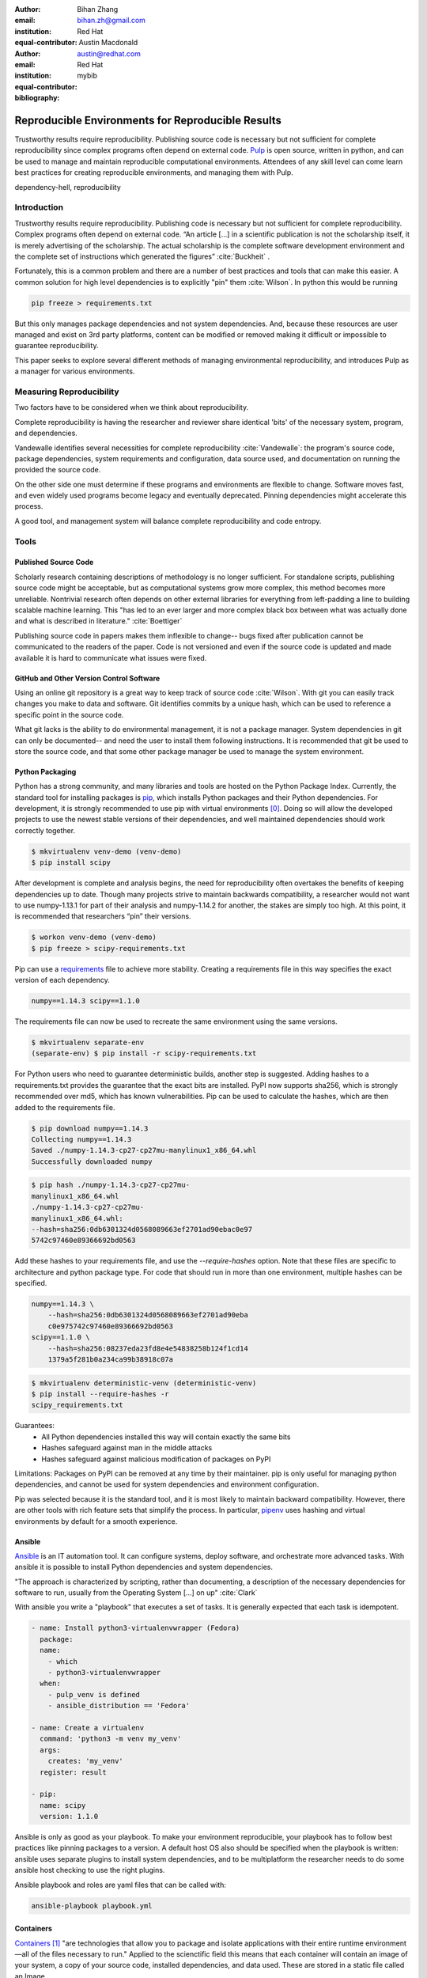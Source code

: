 :author: Bihan Zhang
:email: bihan.zh@gmail.com
:institution: Red Hat
:equal-contributor:

:author: Austin Macdonald
:email: austin@redhat.com
:institution: Red Hat
:equal-contributor:

:bibliography: mybib

--------------------------------------------------
Reproducible Environments for Reproducible Results
--------------------------------------------------

.. class:: abstract

   Trustworthy results require reproducibility. Publishing source code is
   necessary but not sufficient for complete reproducibility since complex
   programs often depend on external code. Pulp_ is
   open source, written in python, and can be used to manage and maintain
   reproducible computational environments. Attendees of any skill level can
   come learn best practices for creating reproducible environments, and
   managing them with Pulp.


.. class:: keywords

   dependency-hell, reproducibility


Introduction
============

Trustworthy results require reproducibility. Publishing code is necessary but
not sufficient for complete reproducibility. Complex programs often depend on
external code. “An article […] in a scientific publication is not the
scholarship itself, it is merely advertising of the scholarship. The actual
scholarship is the complete software development environment and the complete
set of instructions which generated the figures” :cite:`Buckheit` .

Fortunately, this is a common problem and there are a number of best practices
and tools that can make this easier. A common solution for high level
dependencies is to explicitly "pin" them :cite:`Wilson`. In python this would be
running

.. code-block:: bash

   pip freeze > requirements.txt


But this only manages package dependencies and not system dependencies. And,
because these resources are user managed and exist on 3rd party platforms,
content can be modified or removed making it difficult or impossible to
guarantee reproducibility.

This paper seeks to explore several different methods of managing environmental
reproducibility, and introduces Pulp as a manager for various environments.


Measuring Reproducibility
=========================

Two factors have to be considered when we think about reproducibility.

Complete reproducibility is having the researcher and reviewer share identical
'bits' of the necessary system, program, and dependencies.

Vandewalle identifies several necessities for complete reproducibility
:cite:`Vandewalle`: the program's source code, package dependencies, system
requirements and configuration, data source used, and documentation on running
the provided the source code.

On the other side one must determine if these programs and environments are
flexible to change. Software moves fast, and even widely used programs become
legacy and eventually deprecated. Pinning dependencies might accelerate this
process.

A good tool, and management system will balance complete reproducibility and
code entropy.

Tools
=====

Published Source Code
---------------------

Scholarly research containing descriptions of methodology is no longer
sufficient.  For standalone scripts, publishing source code might be
acceptable, but as computational systems grow more complex, this method becomes
more unreliable. Nontrivial research often depends on other external
libraries for everything from left-padding a line to building scalable machine
learning. This "has led to an ever larger and more complex black box between
what was actually done and what is described in literature." :cite:`Boettiger`

Publishing source code in papers makes them inflexible to change-- bugs fixed
after publication cannot be communicated to the readers of the paper. Code is
not versioned and even if the source code is updated and made available it is
hard to communicate what issues were fixed.

GitHub and Other Version Control Software
-----------------------------------------

Using an online git repository is a great way to keep track of source code
:cite:`Wilson`.  With git you can easily track changes you make to data and
software. Git identifies commits by a unique hash, which can be used to
reference a specific point in the source code.

What git lacks is the ability to do environmental management, it is not a
package manager. System dependencies in git can only be documented-- and need
the user to install them following instructions.  It is recommended that git be
used to store the source code, and that some other package manager be used to
manage the system environment.

Python Packaging
----------------

Python has a strong community, and many libraries and tools are hosted on the
Python Package Index.  Currently, the standard tool for installing packages is
pip_, which installs Python packages and their Python dependencies. For
development, it is strongly recommended to use pip with virtual environments
[0]_. Doing so will allow the developed projects to use the newest stable
versions of their dependencies, and well maintained dependencies should work
correctly together.

.. code-block:: bash

   $ mkvirtualenv venv-demo (venv-demo)
   $ pip install scipy

After development is complete and analysis begins, the need for reproducibility
often overtakes the benefits of keeping dependencies up to date. Though many
projects strive to maintain backwards compatibility, a researcher would not
want to use numpy-1.13.1 for part of their analysis and numpy-1.14.2 for
another, the stakes are simply too high. At this point, it is recommended that
researchers “pin” their versions.

.. code-block:: bash

   $ workon venv-demo (venv-demo)
   $ pip freeze > scipy-requirements.txt

Pip can use a requirements_ file to achieve more
stability. Creating a requirements file in this way specifies the exact version
of each dependency.

.. code-block:: bash

   numpy==1.14.3 scipy==1.1.0

The requirements file can now be used to recreate the same environment using
the same versions.

.. code-block:: bash

   $ mkvirtualenv separate-env
   (separate-env) $ pip install -r scipy-requirements.txt

For Python users who need to guarantee deterministic builds, another step is
suggested. Adding hashes to a requirements.txt provides the guarantee that the
exact bits are installed. PyPI now supports sha256, which is strongly
recommended over md5, which has known vulnerabilities. Pip can be used to
calculate the hashes, which are then added to the requirements file.

.. code-block:: bash

   $ pip download numpy==1.14.3
   Collecting numpy==1.14.3
   Saved ./numpy-1.14.3-cp27-cp27mu-manylinux1_x86_64.whl
   Successfully downloaded numpy

.. code-block:: bash

   $ pip hash ./numpy-1.14.3-cp27-cp27mu-
   manylinux1_x86_64.whl
   ./numpy-1.14.3-cp27-cp27mu-
   manylinux1_x86_64.whl:
   --hash=sha256:0db6301324d0568089663ef2701ad90ebac0e97
   5742c97460e89366692bd0563

Add these hashes to your requirements file, and use the `--require-hashes`
option. Note that these files are specific to architecture and python package type.
For code that should run in more than one environment, multiple hashes can be
specified.

.. code-block:: bash

   numpy==1.14.3 \
       --hash=sha256:0db6301324d0568089663ef2701ad90eba
       c0e975742c97460e89366692bd0563
   scipy==1.1.0 \
       --hash=sha256:08237eda23fd8e4e54838258b124f1cd14
       1379a5f281b0a234ca99b38918c07a

.. code-block:: bash

   $ mkvirtualenv deterministic-venv (deterministic-venv)
   $ pip install --require-hashes -r
   scipy_requirements.txt

Guarantees:
 - All Python dependencies installed this way will contain exactly the same
   bits
 - Hashes safeguard against man in the middle attacks
 - Hashes safeguard against malicious modification of packages on PyPI

Limitations: Packages on PyPI can be removed at any time by their maintainer.
pip is only useful for managing python dependencies, and cannot be used for
system dependencies and environment configuration.

Pip was selected because it is the standard tool, and it is most likely to
maintain backward compatibility. However, there are other tools with rich
feature sets that simplify the process. In particular,
pipenv_ uses hashing and virtual environments by
default for a smooth experience.


Ansible
-------

Ansible_ is an IT automation tool. It can configure systems, deploy software,
and orchestrate more advanced tasks. With ansible it is possible to install
Python dependencies and system dependencies.

"The approach is characterized by scripting, rather than documenting, a
description of the necessary dependencies for software to run, usually from the
Operating System [...] on up" :cite:`Clark`


With ansible you write a "playbook" that executes a set of tasks. It is
generally expected that each task is idempotent.


.. code-block:: yaml

   - name: Install python3-virtualenvwrapper (Fedora)
     package:
     name:
       - which
       - python3-virtualenvwrapper
     when:
       - pulp_venv is defined
       - ansible_distribution == 'Fedora'

   - name: Create a virtualenv
     command: 'python3 -m venv my_venv'
     args:
       creates: 'my_venv'
     register: result

   - pip:
     name: scipy
     version: 1.1.0


Ansible is only as good as your playbook. To make your environment
reproducible, your playbook has to follow best practices like pinning packages
to a version. A default host OS also should be specified when the playbook is
written: ansible uses separate plugins to install system dependencies, and to
be multiplatform the researcher needs to do some ansible host checking to use
the right plugins.

Ansible playbook and roles are yaml files that can be called with:

.. code-block:: bash

    ansible-playbook playbook.yml

Containers
----------

Containers_ [1]_ "are technologies that allow you to package and isolate
applications with their entire runtime environment—all of the files
necessary to run." Applied to the scienctific field this means that each
container will contain an image of your system, a copy of your source code,
installed dependencies, and data used. These are stored in a static file called
an Image.

This Image can be given to peer reviewers and other collaborators as a baseline
to run your research. However the Image itself is opaque, and it is hard to
tell what dependencies have been installed on the image without substantial
inspection.  It is recommended that the Image is built from a Dockerfile for
full transparency.

A Dockerfile is a text document that contains all the commands a user could call
on the command line to assemble an image
[https://docs.docker.com/engine/reference/builder/].

This example dockerfile creates an ubuntu image and installs scipy and numpy on
it.

.. code-block:: text

   FROM ubuntu:16.04
   RUN pip install scipy --hash=sha256:0db6301324d05680
   89663ef2701ad90ebac\
   0e975742c97460e89366692bd0563


An Dockerfile can be built by running

.. code-block:: bash

   docker build


Note that while the Docker image is immutable, running `docker build` on the
same Dockerfile does not guarantee an identical image, unless best practices
were followed.

Dockerfiles can be kept in GitHub, and linked to DockerHub so that the
image is rebuilt with every change to the Dockerfile. This is the best of both
worlds- an immutable image is managed by DockerHub, but documentation on how
that image was built is kept under version control.

DockerHub identifies images by their digest, so the chance of collision is low.
Sharing a DockerHub managed image can be done by providing your docker repository
and a digest.

.. code-block:: bash

    docker pull internal-registry/my-project@sha256:b2ea
    388fdbabb22f10f2e9ecccaccf9efc3a11fbd987cf299c79825a
    65b62751


The downside of Docker Images is that docker is high in entropy. The Docker
Engine has no long-term support version [3]_.
This could result in `docker load` suddenly not working [4]_ after upgrading
the system docker to a later version.



Environmental Management
========================

No matter which tool you are working with, even if you follow the best
practices, you are at the mercy of the upstream repository. For packages that
are user managed and exist on 3rd party platforms, such as PyPI, content can be
modified or removed making it difficult or impossible to guarantee
reproducibility.  The only way to guarantee reproducibility is to create and
host your own repositories.

Given all these tools one needs to manage, it be more efficient to do so
from a centralized place. It is a lot easier to learn one tool, rather than a
tool for each content type. Package management is inherently complicated.
Each content type handles the complexities in a different way- usually tools
are built and optimized for a single content type. Context switching between
these tools consume human RAM cycles.


Pulp
----

Pulp is an open source repository manager[2]_ that can be used to create
immutable computational environments that can be easily verified and shared.
With Pulp you can host and manage multiple registries (think PyPI or Ansible
Galaxy), each containing your packages and their dependencies.

Pulp v.2 has plugins (python, rpm, docker, debian, ostree, puppet) and has been
used in large production environments for about 4 years. Pulp v.2 is useful for
owning a pipe, and versioned repositories can be implemented by the user.

Pulp v.3 is currently in beta, and supports python and ansible plugins.
Pulp v.3 natively versions repositories, which makes it ideal for careful
management optimized for reproducibility.


Concepts_:
    Content units (like Python Wheel, or Ansible Role) in Pulp are organized by
    their membership in repositories over time. Plugin users can add or remove
    content units to a repository. Each time the content set of a repository is
    changed, a new repository version is created.

    All content that is managed by Pulp can be hosted. Users create
    type-specific publishers that provide the settings necessary to generate a
    publication for a content set in a repository version. A publication
    consists of the metadata of the content set and the artifacts of each
    content unit in the content set. To host a publication, it must be assigned
    to a distribution, which determines how and where a publication is served.


With the versioned repository, and publication, the following workflow can be used
to manage reproducibility:

Development
-----------

1. Set up a pulp repository to mirror a subset of packages from PyPI that
are used by your lab.

Create a Repository

.. code-block:: bash

    http POST http://trypulp.org/pulp/api/v3/repositories/
    name=top-secret-project-dev


.. code-block:: json

    {
       "_href": "http://trypulp.org/pulp/api/v3/repositories/
       e81221c3-9c7a-4681-a435-aa74020753f2/",
        ...
    }


Create a Remote Source

.. code-block:: bash

    http POST http://trypulp.org//pulp/api/v3/remotes/python/ \
    name='pypi-secret-subset' \
    url='https://pypi.org/' \
    projects='{"name":"scipy", "version":"~=1.0.0"}'


.. code-block:: json

    {
        "_href": "http://trypulp.org/pulp/api/v3/repositories/
        e81221c3-9c7a-4681-a435-aa74020753f2/remotes/python/
        3750748b-781f-48df-9734-df014b2a11b4/",
        ...
    }


2. You can sync as often as you want, and publish as rarely as you want.

Sync the remote source to the created repository

.. code-block:: bash

    http POST http://trypulp.org/pulp/api/v3/repositories/e81221c3-
    9c7a-4681-a435-aa74020753f2/remotes/python/3750748b-781f-48df-
    9734-df014b2a11b4/'sync/'
    repository=http://trypulp.org/pulp/
    api/v3/repositories/e81221c3-9c7a-4681-a435-aa74020753f2/


Publish a repository

.. code-block:: bash

    http POST http://http://trypulp.org/pulp/api/v3/publishers/
    python/fd4cbecd-6c6a-4197-9cbe-4e45b0516309/publish/'
    repository=http://trypulp.org/pulp/api/v3/repositories/
    e81221c3-9c7a-4681-a435-aa74020753f2/


3. Your custom packages can be uploaded to Pulp and added to repositories.

Upload an artifact

.. code-block:: bash

    http POST http://trypulp.org/pulp/api/v3/artifacts/
    file@./top-secret-project-0.1-py2-none-any.whl


.. code-block:: bash

    {
        "_href": "http://trypulp.org/pulp/api/v3/artifacts/
        7d39e3f6-535a-4b6e-81e9-c83aa56aa19e/",
        ...
    }


Create a manageable unit from the artifact

.. code-block:: bash

    http POST http://trypulp.org/pulp/api/v3/content/python/
    packages/ artifact=http://trypulp.org/pulp/api/v3/
    artifacts/7d39e3f6-535a-4b6e-81e9-c83aa56aa19e/
    filename=top-secret-project-0.1-py2-none-any.whl


.. code-block:: bash

    {
        "_href": "http://localhost:8000/pulp/api/v3/
        content/python/packages/a9578a5f-c59f-4920-
        9497-8d1699c112ff/",
        ...
    }


Add your content to a repository

.. code-block:: bash

    http POST http://trypulp.org/pulp/api/v3/repositories/
    e81221c3-9c7a-4681-a435-aa74020753f2/ add_content_units:=
    "[\"http://localhost:8000/pulp/api/v3/content/python/
    packages/a9578a5f-c59f-4920-9497-8d1699c112ff/"]"


4. Create a publication and assign it to a distribution to host the repository.

Create a publisher

.. code-block:: bash

     http POST http://trypulp.org/pulp/api/v3/pulp/api/v3/
     publishers/python/
     name=python-publisher


.. code-block:: bash

    {
        "_href": "http://http://trypulp.org/pulp/api/v3/
        publishers/python/fd4cbecd-6c6a-4197-9cbe-4e45b0516309/",
        ...
    }


Publish the repository

.. code-block:: bash

    http POST http://http://trypulp.org/pulp/api/v3/
    publishers/python/fd4cbecd-6c6a-4197-9cbe-4e45b0516309/
    publish/' repository=http://trypulp.org/pulp/
    api/v3/repositories/e81221c3-9c7a-4681-a435-aa74020753f2/


Host (distribute) the repository

.. code-block:: bash

    http POST http://http://trypulp.org/pulp/api/v3/distributions/
    name='dev' base_path='top-secret-development'
    publication=http://trypulp.org/pulp/api/
    v3/publications/b787e6ad-d6b6-4e3d-ab12-73eba19b42fb/


5. Configure pip.conf to install dependencies from the distribution

.. code-block:: bash

    [global]
    index-url = http://trypulp.org/pulp/content/top-secret-
    development/simple/


6. Update the repository periodically, changes are not served until giving you
   control of when the dependencies might change.

7. At crucial points, note the repository version so you can roll back if
   necessary.

Preservation
------------

1. As development comes to an end, use pip freeze or pipenv to get a curated
list of specific packages. Create a new repository and add only this
known good set to it.

2. Publish the new repository and distribute it.

3. This distribution URL can then be sent to collaborators, reviewers, and
editors

    .. code-block:: bash

        http://trypulp.org/pulp/content/
        top-secret-development/simple/


Summary
=======

For researches who use code in their methods, it is crucual to consider the
reproducibility of the software environments they use. Excellent research can
become nearly impossible to replicate because of the difficulty of maintaining
a reliable dependency chain. By using the tools best practices developed for
software engineering, researchers can take steps to prevent code entropy and
preserve the efficacy of their work.

Acknowledgements
================

We appreciate Red Hat's continued support for open source technologies
(including Pulp), and to the PyPA for their continuous effort at making
Python packaging usable and stable. A special thank you to Michael Hrivnak,
who helped formulate and fact check the Containers terminology, and Dana
Walker for proof reading.


References
==========

.. [0] A virtual environment, often abbreviated “virtualenv” or “venv”,
    is an isolated python environments that is used to prevent projects and
    their dependencies from interfering with with each other. Under the hood,
    virtual environments work by managing the PYTHON_PATH Another benefit of
    Virtual environments is that they do not require root privileges and are
    safer to use.

.. [1] Most often people think of docker containers when the word container is
    mentioned. Docker is the most well known, however docker schema, and
    standards are not well documented.  Containers in this case can refer to
    Linux Container which is a superset of Docker Containers, Rkt, LXC, and
    other implementations. While most of the ideas discussed here will be
    generic across containers, the docker container, and DockerHub will be used
    as examples, due largely in part to their popularity.

.. [2] There are several closed sourced alternatives; Artifactory and Nexus are
    the two that are most commonly used.

.. [3] https://github.com/moby/moby/issues/20424

.. [4] https://github.com/moby/moby/issues/20380

.. [#Pulp] Pulp Project, 2018, A Red Hat Community Project, https://pulpproject.org/

.. [#pip] pip, 2008-2017, PyPA, https://pip.pypa.io/en/stable/

.. [#requirements] requirements.txt, 2008-2017, PyPA, https://pip.readthedocs.io/en/1.1/requirements.html

.. [#pipenv] pipenv, Kenneth Reitz, https://docs.pipenv.org/

.. [#Ansible] Ansible, 2018, Red Hat, Inc, https://www.ansible.com/

.. [#Containers] containers, 2018 Red Hat, Inc, https://www.redhat.com/en/topics/containers

.. [#concepts] concepts, 2018, A Red Hat Community Project,
    https://docs.pulpproject.org/en/3.0/nightly/overview/concepts.html
